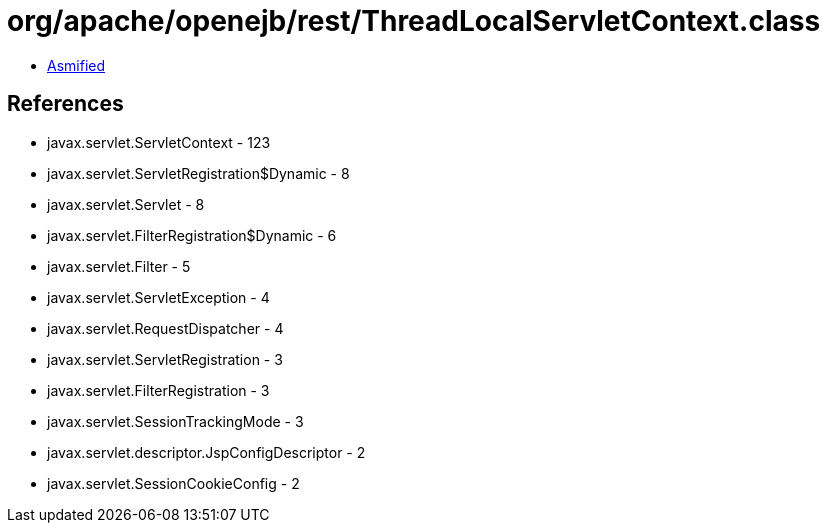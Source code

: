 = org/apache/openejb/rest/ThreadLocalServletContext.class

 - link:ThreadLocalServletContext-asmified.java[Asmified]

== References

 - javax.servlet.ServletContext - 123
 - javax.servlet.ServletRegistration$Dynamic - 8
 - javax.servlet.Servlet - 8
 - javax.servlet.FilterRegistration$Dynamic - 6
 - javax.servlet.Filter - 5
 - javax.servlet.ServletException - 4
 - javax.servlet.RequestDispatcher - 4
 - javax.servlet.ServletRegistration - 3
 - javax.servlet.FilterRegistration - 3
 - javax.servlet.SessionTrackingMode - 3
 - javax.servlet.descriptor.JspConfigDescriptor - 2
 - javax.servlet.SessionCookieConfig - 2
